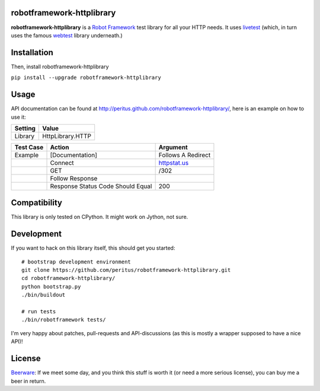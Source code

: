 robotframework-httplibrary
--------------------------

**robotframework-httplibrary** is a `Robot Framework
<http://code.google.com/p/robotframework/>`_ test library for all your HTTP
needs. It uses `livetest <http://pypi.python.org/pypi/livetest>`_ (which, in
turn uses the famous `webtest <http://webtest.pythonpaste.org/>`_ library
underneath.)

Installation
------------

Then, install robotframework-httplibrary

``pip install --upgrade robotframework-httplibrary``

Usage
-----
API documentation can be found at
`http://peritus.github.com/robotframework-httplibrary/
<http://peritus.github.com/robotframework-httplibrary/>`_, here is an example
on how to use it:

============  ================
  Setting          Value      
============  ================
Library       HttpLibrary.HTTP
============  ================

\

============  =================================  ===================================
 Test Case    Action                             Argument
============  =================================  ===================================
Example       [Documentation]                    Follows A Redirect
\             Connect                            `httpstat.us <http://httpstat.us>`_
\             GET                                /302
\             Follow Response
\             Response Status Code Should Equal  200
============  =================================  ===================================

Compatibility
-------------
This library is only tested on CPython. It might work on Jython, not sure.

Development
-----------
If you want to hack on this library itself, this should get you started::

  # bootstrap development environment
  git clone https://github.com/peritus/robotframework-httplibrary.git
  cd robotframework-httplibrary/
  python bootstrap.py
  ./bin/buildout
  
  # run tests
  ./bin/robotframework tests/

I'm very happy about patches, pull-requests and API-discussions (as this is
mostly a wrapper supposed to have a nice API)!

License
-------
`Beerware <http://en.wikipedia.org/wiki/Beerware>`_: If we meet some day, and
you think this stuff is worth it (or need a more serious license), you can buy
me a beer in return.

